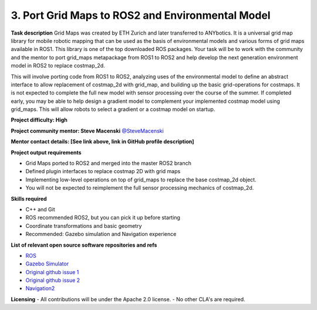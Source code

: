 .. _grid_maps:




3. Port Grid Maps to ROS2 and Environmental Model
=================================================

**Task description** 
Grid Maps was created by ETH Zurich and later transferred to ANYbotics. It is a universal grid map library for mobile robotic mapping that can be used as the basis of environmental models and various forms of grid maps available in ROS1. This library is one of the top downloaded ROS packages. Your task will be to work with the community and the mentor to port grid_maps metapackage from ROS1 to ROS2 and help develop the next generation environment model in ROS2 to replace costmap_2d.

This will involve porting code from ROS1 to ROS2, analyzing uses of the environmental model to define an abstract interface to allow replacement of costmap_2d with grid_map, and building up the basic grid-operations for costmaps. It is not expected to complete the full new model with sensor processing over the course of the summer. If completed early, you may be able to help design a gradient model to complement your implemented costmap model using grid_maps. This will allow robots to select a gradient or a costmap model on startup.

**Project difficulty: High**

**Project community mentor: Steve Macenski** `@SteveMacenski <https://github.com/SteveMacenski>`_

**Mentor contact details: [See link above, link in GitHub profile description]**

**Project output requirements**

- Grid Maps ported to ROS2 and merged into the master ROS2 branch
- Defined plugin interfaces to replace costmap 2D with grid maps
- Implementing low-level operations on top of grid_maps to replace the base costmap_2d object.
- You will not be expected to reimplement the full sensor processing mechanics of costmap_2d.

**Skills required**

- C++ and Git
- ROS recommended ROS2, but you can pick it up before starting
- Coordinate transformations and basic geometry
- Recommended: Gazebo simulation and Navigation experience

**List of relevant open source software repositories and refs** 

- `ROS <https://www.ros.org/>`_
- `Gazebo Simulator <http://gazebosim.org/>`_
- `Original github issue 1 <https://github.com/ros-planning/navigation2/issues/1278>`_
- `Original github issue 2 <https://github.com/ros-planning/navigation2/issues/1517>`_
- `Navigation2 <https://navigation.ros.org/>`_

**Licensing**
- All contributions will be under the Apache 2.0 license.
- No other CLA's are required.

